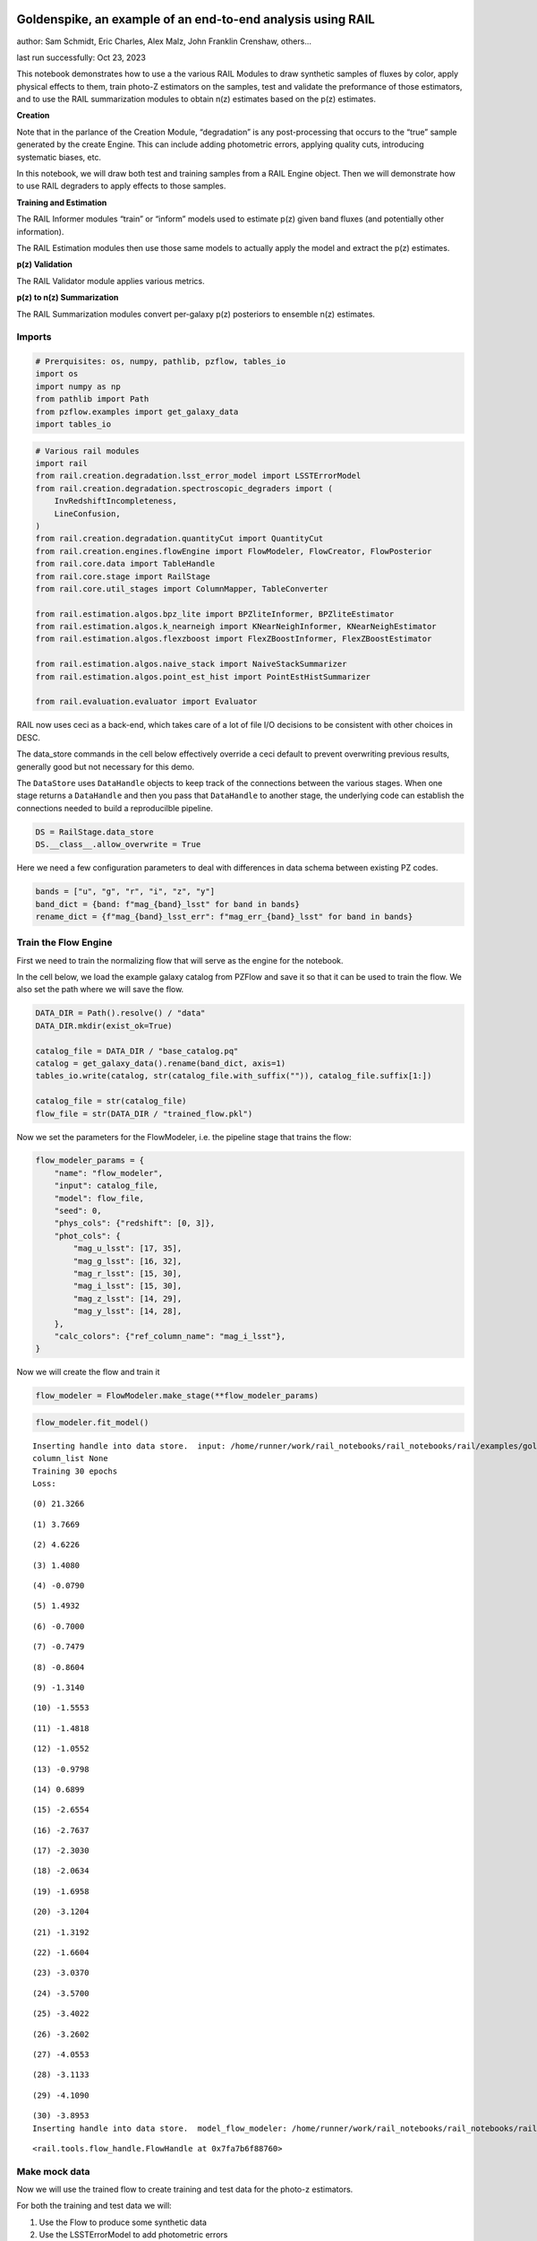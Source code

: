 Goldenspike, an example of an end-to-end analysis using RAIL
============================================================

author: Sam Schmidt, Eric Charles, Alex Malz, John Franklin Crenshaw,
others…

last run successfully: Oct 23, 2023

This notebook demonstrates how to use a the various RAIL Modules to draw
synthetic samples of fluxes by color, apply physical effects to them,
train photo-Z estimators on the samples, test and validate the
preformance of those estimators, and to use the RAIL summarization
modules to obtain n(z) estimates based on the p(z) estimates.

**Creation**

Note that in the parlance of the Creation Module, “degradation” is any
post-processing that occurs to the “true” sample generated by the create
Engine. This can include adding photometric errors, applying quality
cuts, introducing systematic biases, etc.

In this notebook, we will draw both test and training samples from a
RAIL Engine object. Then we will demonstrate how to use RAIL degraders
to apply effects to those samples.

**Training and Estimation**

The RAIL Informer modules “train” or “inform” models used to estimate
p(z) given band fluxes (and potentially other information).

The RAIL Estimation modules then use those same models to actually apply
the model and extract the p(z) estimates.

**p(z) Validation**

The RAIL Validator module applies various metrics.

**p(z) to n(z) Summarization**

The RAIL Summarization modules convert per-galaxy p(z) posteriors to
ensemble n(z) estimates.

Imports
-------

.. code:: ipython3

    # Prerquisites: os, numpy, pathlib, pzflow, tables_io
    import os
    import numpy as np
    from pathlib import Path
    from pzflow.examples import get_galaxy_data
    import tables_io


.. code:: ipython3

    # Various rail modules
    import rail
    from rail.creation.degradation.lsst_error_model import LSSTErrorModel
    from rail.creation.degradation.spectroscopic_degraders import (
        InvRedshiftIncompleteness,
        LineConfusion,
    )
    from rail.creation.degradation.quantityCut import QuantityCut
    from rail.creation.engines.flowEngine import FlowModeler, FlowCreator, FlowPosterior
    from rail.core.data import TableHandle
    from rail.core.stage import RailStage
    from rail.core.util_stages import ColumnMapper, TableConverter
    
    from rail.estimation.algos.bpz_lite import BPZliteInformer, BPZliteEstimator
    from rail.estimation.algos.k_nearneigh import KNearNeighInformer, KNearNeighEstimator
    from rail.estimation.algos.flexzboost import FlexZBoostInformer, FlexZBoostEstimator
    
    from rail.estimation.algos.naive_stack import NaiveStackSummarizer
    from rail.estimation.algos.point_est_hist import PointEstHistSummarizer
    
    from rail.evaluation.evaluator import Evaluator


RAIL now uses ceci as a back-end, which takes care of a lot of file I/O
decisions to be consistent with other choices in DESC.

The data_store commands in the cell below effectively override a ceci
default to prevent overwriting previous results, generally good but not
necessary for this demo.

The ``DataStore`` uses ``DataHandle`` objects to keep track of the
connections between the various stages. When one stage returns a
``DataHandle`` and then you pass that ``DataHandle`` to another stage,
the underlying code can establish the connections needed to build a
reproducilble pipeline.

.. code:: ipython3

    DS = RailStage.data_store
    DS.__class__.allow_overwrite = True


Here we need a few configuration parameters to deal with differences in
data schema between existing PZ codes.

.. code:: ipython3

    bands = ["u", "g", "r", "i", "z", "y"]
    band_dict = {band: f"mag_{band}_lsst" for band in bands}
    rename_dict = {f"mag_{band}_lsst_err": f"mag_err_{band}_lsst" for band in bands}


Train the Flow Engine
---------------------

First we need to train the normalizing flow that will serve as the
engine for the notebook.

In the cell below, we load the example galaxy catalog from PZFlow and
save it so that it can be used to train the flow. We also set the path
where we will save the flow.

.. code:: ipython3

    DATA_DIR = Path().resolve() / "data"
    DATA_DIR.mkdir(exist_ok=True)
    
    catalog_file = DATA_DIR / "base_catalog.pq"
    catalog = get_galaxy_data().rename(band_dict, axis=1)
    tables_io.write(catalog, str(catalog_file.with_suffix("")), catalog_file.suffix[1:])
    
    catalog_file = str(catalog_file)
    flow_file = str(DATA_DIR / "trained_flow.pkl")


Now we set the parameters for the FlowModeler, i.e. the pipeline stage
that trains the flow:

.. code:: ipython3

    flow_modeler_params = {
        "name": "flow_modeler",
        "input": catalog_file,
        "model": flow_file,
        "seed": 0,
        "phys_cols": {"redshift": [0, 3]},
        "phot_cols": {
            "mag_u_lsst": [17, 35],
            "mag_g_lsst": [16, 32],
            "mag_r_lsst": [15, 30],
            "mag_i_lsst": [15, 30],
            "mag_z_lsst": [14, 29],
            "mag_y_lsst": [14, 28],
        },
        "calc_colors": {"ref_column_name": "mag_i_lsst"},
    }


Now we will create the flow and train it

.. code:: ipython3

    flow_modeler = FlowModeler.make_stage(**flow_modeler_params)


.. code:: ipython3

    flow_modeler.fit_model()



.. parsed-literal::

    Inserting handle into data store.  input: /home/runner/work/rail_notebooks/rail_notebooks/rail/examples/goldenspike_examples/data/base_catalog.pq, flow_modeler
    column_list None
    Training 30 epochs 
    Loss:


.. parsed-literal::

    (0) 21.3266


.. parsed-literal::

    (1) 3.7669


.. parsed-literal::

    (2) 4.6226


.. parsed-literal::

    (3) 1.4080


.. parsed-literal::

    (4) -0.0790


.. parsed-literal::

    (5) 1.4932


.. parsed-literal::

    (6) -0.7000


.. parsed-literal::

    (7) -0.7479


.. parsed-literal::

    (8) -0.8604


.. parsed-literal::

    (9) -1.3140


.. parsed-literal::

    (10) -1.5553


.. parsed-literal::

    (11) -1.4818


.. parsed-literal::

    (12) -1.0552


.. parsed-literal::

    (13) -0.9798


.. parsed-literal::

    (14) 0.6899


.. parsed-literal::

    (15) -2.6554


.. parsed-literal::

    (16) -2.7637


.. parsed-literal::

    (17) -2.3030


.. parsed-literal::

    (18) -2.0634


.. parsed-literal::

    (19) -1.6958


.. parsed-literal::

    (20) -3.1204


.. parsed-literal::

    (21) -1.3192


.. parsed-literal::

    (22) -1.6604


.. parsed-literal::

    (23) -3.0370


.. parsed-literal::

    (24) -3.5700


.. parsed-literal::

    (25) -3.4022


.. parsed-literal::

    (26) -3.2602


.. parsed-literal::

    (27) -4.0553


.. parsed-literal::

    (28) -3.1133


.. parsed-literal::

    (29) -4.1090


.. parsed-literal::

    (30) -3.8953
    Inserting handle into data store.  model_flow_modeler: /home/runner/work/rail_notebooks/rail_notebooks/rail/examples/goldenspike_examples/data/inprogress_trained_flow.pkl, flow_modeler




.. parsed-literal::

    <rail.tools.flow_handle.FlowHandle at 0x7fa7b6f88760>



Make mock data
--------------

Now we will use the trained flow to create training and test data for
the photo-z estimators.

For both the training and test data we will:

1. Use the Flow to produce some synthetic data
2. Use the LSSTErrorModel to add photometric errors
3. Use the FlowPosterior to estimate the redshift posteriors for the
   degraded sample
4. Use the ColumnMapper to rename the error columns so that they match
   the names in DC2.
5. Use the TableConverter to convert the data to a numpy dictionary,
   which will be stored in a hdf5 file with the same schema as the DC2
   data

Training sample
~~~~~~~~~~~~~~~

For the training data we are going to apply a couple of extra
degradation effects to the data beyond what we do to create test data,
as the training data will have some spectroscopic incompleteness. This
will allow us to see how the trained models perform with imperfect
training data.

More details about the degraders are available in the
``rail/examples/creation_examples/degradation_demo.ipynb`` notebook.

.. code:: ipython3

    flow_creator_train = FlowCreator.make_stage(
        name="flow_creator_train",
        model=flow_modeler.get_handle("model"),
        n_samples=50,
        seed=1235,
    )
    
    lsst_error_model_train = LSSTErrorModel.make_stage(
        name="lsst_error_model_train",
        renameDict=band_dict,
        ndFlag=np.nan,
        seed=29,
    )
    
    inv_redshift = InvRedshiftIncompleteness.make_stage(
        name="inv_redshift",
        pivot_redshift=1.0,
    )
    
    line_confusion = LineConfusion.make_stage(
        name="line_confusion",
        true_wavelen=5007.0,
        wrong_wavelen=3727.0,
        frac_wrong=0.05,
    )
    
    quantity_cut = QuantityCut.make_stage(
        name="quantity_cut",
        cuts={"mag_i_lsst": 25.0},
    )
    
    col_remapper_train = ColumnMapper.make_stage(
        name="col_remapper_train",
        columns=rename_dict,
    )
    
    table_conv_train = TableConverter.make_stage(
        name="table_conv_train",
        output_format="numpyDict",
    )


.. code:: ipython3

    train_data_orig = flow_creator_train.sample(150, 1235)
    train_data_errs = lsst_error_model_train(train_data_orig, seed=66)
    train_data_inc = inv_redshift(train_data_errs)
    train_data_conf = line_confusion(train_data_inc)
    train_data_cut = quantity_cut(train_data_conf)
    train_data_pq = col_remapper_train(train_data_cut)
    train_data = table_conv_train(train_data_pq)



.. parsed-literal::

    Inserting handle into data store.  output_flow_creator_train: inprogress_output_flow_creator_train.pq, flow_creator_train
    Inserting handle into data store.  output_lsst_error_model_train: inprogress_output_lsst_error_model_train.pq, lsst_error_model_train
    Inserting handle into data store.  output_inv_redshift: inprogress_output_inv_redshift.pq, inv_redshift
    Inserting handle into data store.  output_line_confusion: inprogress_output_line_confusion.pq, line_confusion
    Inserting handle into data store.  output_quantity_cut: inprogress_output_quantity_cut.pq, quantity_cut
    Inserting handle into data store.  output_col_remapper_train: inprogress_output_col_remapper_train.pq, col_remapper_train
    Inserting handle into data store.  output_table_conv_train: inprogress_output_table_conv_train.hdf5, table_conv_train


Let’s examine the quantities that we’ve generated, we’ll use the handy
``tables_io`` package to temporarily write to a pandas dataframe for
quick writeout of the columns:

.. code:: ipython3

    train_table = tables_io.convertObj(train_data.data, tables_io.types.PD_DATAFRAME)
    train_table.head()





.. raw:: html

    <div>
    <style scoped>
        .dataframe tbody tr th:only-of-type {
            vertical-align: middle;
        }
    
        .dataframe tbody tr th {
            vertical-align: top;
        }
    
        .dataframe thead th {
            text-align: right;
        }
    </style>
    <table border="1" class="dataframe">
      <thead>
        <tr style="text-align: right;">
          <th></th>
          <th>redshift</th>
          <th>mag_u_lsst</th>
          <th>mag_err_u_lsst</th>
          <th>mag_g_lsst</th>
          <th>mag_err_g_lsst</th>
          <th>mag_r_lsst</th>
          <th>mag_err_r_lsst</th>
          <th>mag_i_lsst</th>
          <th>mag_err_i_lsst</th>
          <th>mag_z_lsst</th>
          <th>mag_err_z_lsst</th>
          <th>mag_y_lsst</th>
          <th>mag_err_y_lsst</th>
        </tr>
      </thead>
      <tbody>
        <tr>
          <th>0</th>
          <td>0.858262</td>
          <td>26.796407</td>
          <td>0.366563</td>
          <td>26.315696</td>
          <td>0.085019</td>
          <td>25.279108</td>
          <td>0.033383</td>
          <td>24.266279</td>
          <td>0.020363</td>
          <td>23.771634</td>
          <td>0.023063</td>
          <td>23.618691</td>
          <td>0.045614</td>
        </tr>
        <tr>
          <th>1</th>
          <td>0.793049</td>
          <td>25.748606</td>
          <td>0.155023</td>
          <td>25.546385</td>
          <td>0.043049</td>
          <td>24.865022</td>
          <td>0.023251</td>
          <td>24.172537</td>
          <td>0.018812</td>
          <td>23.858663</td>
          <td>0.024864</td>
          <td>23.799936</td>
          <td>0.053575</td>
        </tr>
        <tr>
          <th>2</th>
          <td>1.099285</td>
          <td>26.565422</td>
          <td>0.305362</td>
          <td>26.005327</td>
          <td>0.064643</td>
          <td>25.435087</td>
          <td>0.038317</td>
          <td>24.609310</td>
          <td>0.027376</td>
          <td>23.682954</td>
          <td>0.021374</td>
          <td>23.241768</td>
          <td>0.032678</td>
        </tr>
        <tr>
          <th>3</th>
          <td>0.875380</td>
          <td>24.878318</td>
          <td>0.072802</td>
          <td>24.053422</td>
          <td>0.012252</td>
          <td>23.152301</td>
          <td>0.006985</td>
          <td>22.292159</td>
          <td>0.006039</td>
          <td>21.762088</td>
          <td>0.006243</td>
          <td>21.602233</td>
          <td>0.008909</td>
        </tr>
        <tr>
          <th>4</th>
          <td>0.707183</td>
          <td>25.587426</td>
          <td>0.135017</td>
          <td>25.164166</td>
          <td>0.030738</td>
          <td>24.432031</td>
          <td>0.016146</td>
          <td>23.749628</td>
          <td>0.013350</td>
          <td>23.563555</td>
          <td>0.019315</td>
          <td>23.391979</td>
          <td>0.037311</td>
        </tr>
      </tbody>
    </table>
    </div>



You see that we’ve generated redshifts, ugrizy magnitudes, and magnitude
errors with names that match those in the cosmoDC2_v1.1.4_image data.

Testing sample
~~~~~~~~~~~~~~

For the test sample we will:

1. Use the Flow to produce some synthetic data
2. Use the LSSTErrorModel to smear the data
3. Use the FlowPosterior to estimate the redshift posteriors for the
   degraded sample
4. Use ColumnMapper to rename some of the columns to match DC2
5. Use the TableConverter to convert the data to a numpy dictionary,
   which will be stored in a hdf5 file with the same schema as the DC2
   data

.. code:: ipython3

    flow_creator_test = FlowCreator.make_stage(
        name="flow_creator_test",
        model=flow_modeler.get_handle("model"),
        n_samples=50,
    )
    
    lsst_error_model_test = LSSTErrorModel.make_stage(
        name="lsst_error_model_test",
        renameDict=band_dict,
        ndFlag=np.nan,
    )
    
    flow_post_test = FlowPosterior.make_stage(
        name="flow_post_test",
        model=flow_modeler.get_handle("model"),
        column="redshift",
        grid=np.linspace(0.0, 5.0, 21),
    )
    
    col_remapper_test = ColumnMapper.make_stage(
        name="col_remapper_test",
        columns=rename_dict,
        hdf5_groupname="",
    )
    
    table_conv_test = TableConverter.make_stage(
        name="table_conv_test",
        output_format="numpyDict",
    )


.. code:: ipython3

    test_data_orig = flow_creator_test.sample(150, 1234)
    test_data_errs = lsst_error_model_test(test_data_orig, seed=58)
    test_data_post = flow_post_test.get_posterior(test_data_errs, err_samples=None)
    test_data_pq = col_remapper_test(test_data_errs)
    test_data = table_conv_test(test_data_pq)



.. parsed-literal::

    Inserting handle into data store.  output_flow_creator_test: inprogress_output_flow_creator_test.pq, flow_creator_test
    Inserting handle into data store.  output_lsst_error_model_test: inprogress_output_lsst_error_model_test.pq, lsst_error_model_test


.. parsed-literal::

    Inserting handle into data store.  output_flow_post_test: inprogress_output_flow_post_test.hdf5, flow_post_test
    Inserting handle into data store.  output_col_remapper_test: inprogress_output_col_remapper_test.pq, col_remapper_test
    Inserting handle into data store.  output_table_conv_test: inprogress_output_table_conv_test.hdf5, table_conv_test


.. parsed-literal::

    /opt/hostedtoolcache/Python/3.10.13/x64/lib/python3.10/site-packages/qp/interp_pdf.py:83: RuntimeWarning: invalid value encountered in divide
      self._ycumul = (self._ycumul.T / self._ycumul[:,-1]).T


.. code:: ipython3

    test_table = tables_io.convertObj(test_data.data, tables_io.types.PD_DATAFRAME)
    test_table.head()





.. raw:: html

    <div>
    <style scoped>
        .dataframe tbody tr th:only-of-type {
            vertical-align: middle;
        }
    
        .dataframe tbody tr th {
            vertical-align: top;
        }
    
        .dataframe thead th {
            text-align: right;
        }
    </style>
    <table border="1" class="dataframe">
      <thead>
        <tr style="text-align: right;">
          <th></th>
          <th>redshift</th>
          <th>mag_u_lsst</th>
          <th>mag_err_u_lsst</th>
          <th>mag_g_lsst</th>
          <th>mag_err_g_lsst</th>
          <th>mag_r_lsst</th>
          <th>mag_err_r_lsst</th>
          <th>mag_i_lsst</th>
          <th>mag_err_i_lsst</th>
          <th>mag_z_lsst</th>
          <th>mag_err_z_lsst</th>
          <th>mag_y_lsst</th>
          <th>mag_err_y_lsst</th>
        </tr>
      </thead>
      <tbody>
        <tr>
          <th>0</th>
          <td>0.144588</td>
          <td>27.702581</td>
          <td>0.710696</td>
          <td>26.079525</td>
          <td>0.069029</td>
          <td>25.505287</td>
          <td>0.040776</td>
          <td>25.111006</td>
          <td>0.042608</td>
          <td>25.007308</td>
          <td>0.068555</td>
          <td>24.849555</td>
          <td>0.134807</td>
        </tr>
        <tr>
          <th>1</th>
          <td>0.198741</td>
          <td>24.915036</td>
          <td>0.075187</td>
          <td>24.013840</td>
          <td>0.011898</td>
          <td>23.371322</td>
          <td>0.007751</td>
          <td>23.065820</td>
          <td>0.008360</td>
          <td>22.976973</td>
          <td>0.012076</td>
          <td>22.879242</td>
          <td>0.023810</td>
        </tr>
        <tr>
          <th>2</th>
          <td>1.216856</td>
          <td>28.394051</td>
          <td>1.097090</td>
          <td>26.666061</td>
          <td>0.115537</td>
          <td>25.418423</td>
          <td>0.037756</td>
          <td>24.470750</td>
          <td>0.024268</td>
          <td>23.665422</td>
          <td>0.021057</td>
          <td>23.009506</td>
          <td>0.026659</td>
        </tr>
        <tr>
          <th>3</th>
          <td>0.505310</td>
          <td>27.254363</td>
          <td>0.518372</td>
          <td>26.577888</td>
          <td>0.106991</td>
          <td>25.345308</td>
          <td>0.035392</td>
          <td>24.879120</td>
          <td>0.034700</td>
          <td>24.639771</td>
          <td>0.049483</td>
          <td>24.631264</td>
          <td>0.111536</td>
        </tr>
        <tr>
          <th>4</th>
          <td>1.770154</td>
          <td>28.526763</td>
          <td>1.183310</td>
          <td>26.832898</td>
          <td>0.133517</td>
          <td>26.639647</td>
          <td>0.111110</td>
          <td>25.938249</td>
          <td>0.088660</td>
          <td>24.906682</td>
          <td>0.062707</td>
          <td>24.463594</td>
          <td>0.096320</td>
        </tr>
      </tbody>
    </table>
    </div>



“Inform” some estimators
------------------------

More details about the process of “informing” or “training” the models
used by the estimators is available in the
``rail/examples/estimation_examples/RAIL_estimation_demo.ipynb``
notebook.

We use “inform” rather than “train” to generically refer to the
preprocessing of any prior information. For a machine learning
estimator, that prior information is a training set, but it can also be
an SED template library for a template-fitting or hybrid estimator.

.. code:: ipython3

    inform_bpz = BPZliteInformer.make_stage(
        name="inform_bpz",
        nondetect_val=np.nan,
        model="bpz.pkl",
        hdf5_groupname="",
    )
    
    inform_knn = KNearNeighInformer.make_stage(
        name="inform_knn",
        nondetect_val=np.nan,
        model="knnpz.pkl",
        hdf5_groupname="",
    )
    
    inform_fzboost = FlexZBoostInformer.make_stage(
        name="inform_FZBoost",
        nondetect_val=np.nan,
        model="fzboost.pkl",
        hdf5_groupname="",
    )


.. code:: ipython3

    train_data_errs.data.keys()




.. parsed-literal::

    Index(['redshift', 'mag_u_lsst', 'mag_u_lsst_err', 'mag_g_lsst',
           'mag_g_lsst_err', 'mag_r_lsst', 'mag_r_lsst_err', 'mag_i_lsst',
           'mag_i_lsst_err', 'mag_z_lsst', 'mag_z_lsst_err', 'mag_y_lsst',
           'mag_y_lsst_err'],
          dtype='object')



.. code:: ipython3

    inform_bpz.inform(train_data)
    inform_knn.inform(train_data)
    inform_fzboost.inform(train_data)



.. parsed-literal::

    using 73 galaxies in calculation
    best values for fo and kt:
    [1.]
    [0.3]
    minimizing for type 0
    best fit z0, alpha, km for type 0: [0.32154413 1.79912286 0.07614789]
    Inserting handle into data store.  model_inform_bpz: inprogress_bpz.pkl, inform_bpz
    split into 55 training and 18 validation samples
    finding best fit sigma and NNeigh...


.. parsed-literal::

    
    
    
    best fit values are sigma=0.075 and numneigh=5
    
    
    
    Inserting handle into data store.  model_inform_knn: inprogress_knnpz.pkl, inform_knn
    stacking some data...
    read in training data
    fit the model...


.. parsed-literal::

    /opt/hostedtoolcache/Python/3.10.13/x64/lib/python3.10/site-packages/xgboost/core.py:160: UserWarning: [07:17:45] WARNING: /workspace/src/learner.cc:742: 
    Parameters: { "silent" } are not used.
    
      warnings.warn(smsg, UserWarning)
    /opt/hostedtoolcache/Python/3.10.13/x64/lib/python3.10/site-packages/xgboost/core.py:160: UserWarning: [07:17:45] WARNING: /workspace/src/learner.cc:742: 
    Parameters: { "silent" } are not used.
    
      warnings.warn(smsg, UserWarning)
    /opt/hostedtoolcache/Python/3.10.13/x64/lib/python3.10/site-packages/xgboost/core.py:160: UserWarning: [07:17:45] WARNING: /workspace/src/learner.cc:742: 
    Parameters: { "silent" } are not used.
    
      warnings.warn(smsg, UserWarning)
    /opt/hostedtoolcache/Python/3.10.13/x64/lib/python3.10/site-packages/xgboost/core.py:160: UserWarning: [07:17:45] WARNING: /workspace/src/learner.cc:742: 
    Parameters: { "silent" } are not used.
    
      warnings.warn(smsg, UserWarning)


.. parsed-literal::

    /opt/hostedtoolcache/Python/3.10.13/x64/lib/python3.10/site-packages/xgboost/core.py:160: UserWarning: [07:17:46] WARNING: /workspace/src/learner.cc:742: 
    Parameters: { "silent" } are not used.
    
      warnings.warn(smsg, UserWarning)
    /opt/hostedtoolcache/Python/3.10.13/x64/lib/python3.10/site-packages/xgboost/core.py:160: UserWarning: [07:17:46] WARNING: /workspace/src/learner.cc:742: 
    Parameters: { "silent" } are not used.
    
      warnings.warn(smsg, UserWarning)
    /opt/hostedtoolcache/Python/3.10.13/x64/lib/python3.10/site-packages/xgboost/core.py:160: UserWarning: [07:17:46] WARNING: /workspace/src/learner.cc:742: 
    Parameters: { "silent" } are not used.
    
      warnings.warn(smsg, UserWarning)
    /opt/hostedtoolcache/Python/3.10.13/x64/lib/python3.10/site-packages/xgboost/core.py:160: UserWarning: [07:17:46] WARNING: /workspace/src/learner.cc:742: 
    Parameters: { "silent" } are not used.
    
      warnings.warn(smsg, UserWarning)


.. parsed-literal::

    finding best bump thresh...


.. parsed-literal::

    finding best sharpen parameter...


.. parsed-literal::

    Retraining with full training set...


.. parsed-literal::

    /opt/hostedtoolcache/Python/3.10.13/x64/lib/python3.10/site-packages/xgboost/core.py:160: UserWarning: [07:17:49] WARNING: /workspace/src/learner.cc:742: 
    Parameters: { "silent" } are not used.
    
      warnings.warn(smsg, UserWarning)
    /opt/hostedtoolcache/Python/3.10.13/x64/lib/python3.10/site-packages/xgboost/core.py:160: UserWarning: [07:17:49] WARNING: /workspace/src/learner.cc:742: 
    Parameters: { "silent" } are not used.
    
      warnings.warn(smsg, UserWarning)
    /opt/hostedtoolcache/Python/3.10.13/x64/lib/python3.10/site-packages/xgboost/core.py:160: UserWarning: [07:17:49] WARNING: /workspace/src/learner.cc:742: 
    Parameters: { "silent" } are not used.
    
      warnings.warn(smsg, UserWarning)
    /opt/hostedtoolcache/Python/3.10.13/x64/lib/python3.10/site-packages/xgboost/core.py:160: UserWarning: [07:17:49] WARNING: /workspace/src/learner.cc:742: 
    Parameters: { "silent" } are not used.
    
      warnings.warn(smsg, UserWarning)
    /opt/hostedtoolcache/Python/3.10.13/x64/lib/python3.10/site-packages/xgboost/core.py:160: UserWarning: [07:17:50] WARNING: /workspace/src/learner.cc:742: 
    Parameters: { "silent" } are not used.
    
      warnings.warn(smsg, UserWarning)
    /opt/hostedtoolcache/Python/3.10.13/x64/lib/python3.10/site-packages/xgboost/core.py:160: UserWarning: [07:17:50] WARNING: /workspace/src/learner.cc:742: 
    Parameters: { "silent" } are not used.
    
      warnings.warn(smsg, UserWarning)
    /opt/hostedtoolcache/Python/3.10.13/x64/lib/python3.10/site-packages/xgboost/core.py:160: UserWarning: [07:17:50] WARNING: /workspace/src/learner.cc:742: 
    Parameters: { "silent" } are not used.
    
      warnings.warn(smsg, UserWarning)
    /opt/hostedtoolcache/Python/3.10.13/x64/lib/python3.10/site-packages/xgboost/core.py:160: UserWarning: [07:17:50] WARNING: /workspace/src/learner.cc:742: 
    Parameters: { "silent" } are not used.
    
      warnings.warn(smsg, UserWarning)


.. parsed-literal::

    Inserting handle into data store.  model_inform_FZBoost: inprogress_fzboost.pkl, inform_FZBoost




.. parsed-literal::

    <rail.core.data.ModelHandle at 0x7fa76234d8a0>




Estimate photo-z posteriors
---------------------------

More detail on the specific estimators used here is available in the
``rail/examples/estimation_examples/RAIL_estimation_demo.ipynb``
notebook, but here is a very brief summary of the three estimators used
in this notebook:

``BPZliteEstimator`` is a template-based photo-z code that outputs the
posterior estimated given likelihoods calculated using a template set
combined with a Bayesian prior. See Benitez (2000) for more details.
``KNearNeighEstimator`` is a simple photo-z code that finds the K
nearest neighbor training galaxies in color/magnitude space and creates
a weighted (by distance) mixture model PDF based on the redshifts of
those K neighbors. ``FlexZBoostEstimator`` is a mature photo-z algorithm
that estimates a PDF for each galaxy via a conditional density estimate
using the training data. See `Izbicki & Lee
(2017) <https://doi.org/10.1214/17-EJS1302>`__ for more details.

.. code:: ipython3

    estimate_bpz = BPZliteEstimator.make_stage(
        name="estimate_bpz",
        hdf5_groupname="",
        nondetect_val=np.nan,
        model=inform_bpz.get_handle("model"),
    )
    
    estimate_knn = KNearNeighEstimator.make_stage(
        name="estimate_knn",
        hdf5_groupname="",
        nondetect_val=np.nan,
        model=inform_knn.get_handle("model"),
    )
    
    estimate_fzboost = FlexZBoostEstimator.make_stage(
        name="test_FZBoost",
        nondetect_val=np.nan,
        model=inform_fzboost.get_handle("model"),
        hdf5_groupname="",
        aliases=dict(input="test_data", output="fzboost_estim"),
    )


.. code:: ipython3

    knn_estimated = estimate_knn.estimate(test_data)
    fzboost_estimated = estimate_fzboost.estimate(test_data)
    bpz_estimated = estimate_bpz.estimate(test_data)



.. parsed-literal::

    Process 0 running estimator on chunk 0 - 150
    Process 0 estimating PZ PDF for rows 0 - 150
    Inserting handle into data store.  output_estimate_knn: inprogress_output_estimate_knn.hdf5, estimate_knn


.. parsed-literal::

    Process 0 running estimator on chunk 0 - 150
    Process 0 estimating PZ PDF for rows 0 - 150


.. parsed-literal::

    Inserting handle into data store.  output_test_FZBoost: inprogress_output_test_FZBoost.hdf5, test_FZBoost


.. parsed-literal::

    Process 0 running estimator on chunk 0 - 150
    Inserting handle into data store.  output_estimate_bpz: inprogress_output_estimate_bpz.hdf5, estimate_bpz


Evaluate the estimates
----------------------

Now we evaluate metrics on the estimates, separately for each estimator.

Each call to the ``Evaluator.evaluate`` will create a table with the
various performance metrics. We will store all of these tables in a
dictionary, keyed by the name of the estimator.

.. code:: ipython3

    eval_dict = dict(bpz=bpz_estimated, fzboost=fzboost_estimated, knn=knn_estimated)
    truth = test_data_orig
    
    result_dict = {}
    for key, val in eval_dict.items():
        the_eval = Evaluator.make_stage(name=f"{key}_eval", truth=truth)
        result_dict[key] = the_eval.evaluate(val, truth)



.. parsed-literal::

    /opt/hostedtoolcache/Python/3.10.13/x64/lib/python3.10/site-packages/qp/metrics/array_metrics.py:26: UserWarning: p-value floored: true value smaller than 0.001
      return stats.anderson_ksamp([p_random_variables, q_random_variables], **kwargs)


.. parsed-literal::

    Inserting handle into data store.  output_bpz_eval: inprogress_output_bpz_eval.hdf5, bpz_eval


.. parsed-literal::

    Inserting handle into data store.  output_fzboost_eval: inprogress_output_fzboost_eval.hdf5, fzboost_eval


.. parsed-literal::

    WARNING:root:Removed 1 PITs from the sample.


.. parsed-literal::

    Inserting handle into data store.  output_knn_eval: inprogress_output_knn_eval.hdf5, knn_eval


| The Pandas DataFrame output format conveniently makes human-readable
  printouts of the metrics.
| This next cell will convert everything to Pandas.

.. code:: ipython3

    results_tables = {
        key: tables_io.convertObj(val.data, tables_io.types.PD_DATAFRAME)
        for key, val in result_dict.items()
    }


.. code:: ipython3

    results_tables["knn"]





.. raw:: html

    <div>
    <style scoped>
        .dataframe tbody tr th:only-of-type {
            vertical-align: middle;
        }
    
        .dataframe tbody tr th {
            vertical-align: top;
        }
    
        .dataframe thead th {
            text-align: right;
        }
    </style>
    <table border="1" class="dataframe">
      <thead>
        <tr style="text-align: right;">
          <th></th>
          <th>PIT_AD_stat</th>
          <th>PIT_AD_pval</th>
          <th>PIT_AD_significance_level</th>
          <th>PIT_CvM_stat</th>
          <th>PIT_CvM_pval</th>
          <th>PIT_CvM_significance_level</th>
          <th>PIT_KS_stat</th>
          <th>PIT_KS_pval</th>
          <th>PIT_KS_significance_level</th>
          <th>PIT_OutRate_stat</th>
          <th>PIT_OutRate_pval</th>
          <th>PIT_OutRate_significance_level</th>
          <th>POINT_SimgaIQR</th>
          <th>POINT_Bias</th>
          <th>POINT_OutlierRate</th>
          <th>POINT_SigmaMAD</th>
          <th>CDE_stat</th>
          <th>CDE_pval</th>
        </tr>
      </thead>
      <tbody>
        <tr>
          <th>0</th>
          <td>12.178601</td>
          <td>NaN</td>
          <td>0.001</td>
          <td>3.309033</td>
          <td>NaN</td>
          <td>NaN</td>
          <td>0.256103</td>
          <td>NaN</td>
          <td>NaN</td>
          <td>NaN</td>
          <td>NaN</td>
          <td>NaN</td>
          <td>0.197749</td>
          <td>-0.066156</td>
          <td>0.06</td>
          <td>0.194907</td>
          <td>-0.724375</td>
          <td>NaN</td>
        </tr>
      </tbody>
    </table>
    </div>



.. code:: ipython3

    results_tables["fzboost"]





.. raw:: html

    <div>
    <style scoped>
        .dataframe tbody tr th:only-of-type {
            vertical-align: middle;
        }
    
        .dataframe tbody tr th {
            vertical-align: top;
        }
    
        .dataframe thead th {
            text-align: right;
        }
    </style>
    <table border="1" class="dataframe">
      <thead>
        <tr style="text-align: right;">
          <th></th>
          <th>PIT_AD_stat</th>
          <th>PIT_AD_pval</th>
          <th>PIT_AD_significance_level</th>
          <th>PIT_CvM_stat</th>
          <th>PIT_CvM_pval</th>
          <th>PIT_CvM_significance_level</th>
          <th>PIT_KS_stat</th>
          <th>PIT_KS_pval</th>
          <th>PIT_KS_significance_level</th>
          <th>PIT_OutRate_stat</th>
          <th>PIT_OutRate_pval</th>
          <th>PIT_OutRate_significance_level</th>
          <th>POINT_SimgaIQR</th>
          <th>POINT_Bias</th>
          <th>POINT_OutlierRate</th>
          <th>POINT_SigmaMAD</th>
          <th>CDE_stat</th>
          <th>CDE_pval</th>
        </tr>
      </thead>
      <tbody>
        <tr>
          <th>0</th>
          <td>27.838962</td>
          <td>NaN</td>
          <td>0.001</td>
          <td>6.784045</td>
          <td>NaN</td>
          <td>NaN</td>
          <td>0.342151</td>
          <td>NaN</td>
          <td>NaN</td>
          <td>NaN</td>
          <td>NaN</td>
          <td>NaN</td>
          <td>0.158867</td>
          <td>-0.048421</td>
          <td>0.066667</td>
          <td>0.133664</td>
          <td>0.940683</td>
          <td>NaN</td>
        </tr>
      </tbody>
    </table>
    </div>



.. code:: ipython3

    results_tables["bpz"]





.. raw:: html

    <div>
    <style scoped>
        .dataframe tbody tr th:only-of-type {
            vertical-align: middle;
        }
    
        .dataframe tbody tr th {
            vertical-align: top;
        }
    
        .dataframe thead th {
            text-align: right;
        }
    </style>
    <table border="1" class="dataframe">
      <thead>
        <tr style="text-align: right;">
          <th></th>
          <th>PIT_AD_stat</th>
          <th>PIT_AD_pval</th>
          <th>PIT_AD_significance_level</th>
          <th>PIT_CvM_stat</th>
          <th>PIT_CvM_pval</th>
          <th>PIT_CvM_significance_level</th>
          <th>PIT_KS_stat</th>
          <th>PIT_KS_pval</th>
          <th>PIT_KS_significance_level</th>
          <th>PIT_OutRate_stat</th>
          <th>PIT_OutRate_pval</th>
          <th>PIT_OutRate_significance_level</th>
          <th>POINT_SimgaIQR</th>
          <th>POINT_Bias</th>
          <th>POINT_OutlierRate</th>
          <th>POINT_SigmaMAD</th>
          <th>CDE_stat</th>
          <th>CDE_pval</th>
        </tr>
      </thead>
      <tbody>
        <tr>
          <th>0</th>
          <td>10.190795</td>
          <td>NaN</td>
          <td>0.001</td>
          <td>2.131111</td>
          <td>NaN</td>
          <td>NaN</td>
          <td>0.223891</td>
          <td>NaN</td>
          <td>NaN</td>
          <td>NaN</td>
          <td>NaN</td>
          <td>NaN</td>
          <td>0.10135</td>
          <td>-0.029933</td>
          <td>0.14</td>
          <td>0.091042</td>
          <td>5.428536</td>
          <td>NaN</td>
        </tr>
      </tbody>
    </table>
    </div>



Summarize the per-galaxy redshift constraints to make population-level distributions
------------------------------------------------------------------------------------

{introduce the summarizers}

First we make the stages, then execute them, then plot the output.

.. code:: ipython3

    point_estimate_test = PointEstHistSummarizer.make_stage(name="point_estimate_test")
    naive_stack_test = NaiveStackSummarizer.make_stage(name="naive_stack_test")


.. code:: ipython3

    point_estimate_ens = point_estimate_test.summarize(eval_dict["bpz"])
    naive_stack_ens = naive_stack_test.summarize(eval_dict["bpz"])



.. parsed-literal::

    Process 0 running estimator on chunk 0 - 150
    Inserting handle into data store.  output_point_estimate_test: inprogress_output_point_estimate_test.hdf5, point_estimate_test
    Inserting handle into data store.  single_NZ_point_estimate_test: inprogress_single_NZ_point_estimate_test.hdf5, point_estimate_test
    Process 0 running estimator on chunk 0 - 150
    Inserting handle into data store.  output_naive_stack_test: inprogress_output_naive_stack_test.hdf5, naive_stack_test
    Inserting handle into data store.  single_NZ_naive_stack_test: inprogress_single_NZ_naive_stack_test.hdf5, naive_stack_test


.. code:: ipython3

    _ = naive_stack_ens.data.plot_native(xlim=(0, 3))




.. image:: ../../../docs/rendered/goldenspike_examples/goldenspike_files/../../../docs/rendered/goldenspike_examples/goldenspike_44_0.png


.. code:: ipython3

    _ = point_estimate_ens.data.plot_native(xlim=(0, 3))




.. image:: ../../../docs/rendered/goldenspike_examples/goldenspike_files/../../../docs/rendered/goldenspike_examples/goldenspike_45_0.png


Convert this to a ``ceci`` Pipeline
-----------------------------------

Now that we have all these stages defined and configured, and that we
have established the connections between them by passing ``DataHandle``
objects between them, we can build a ``ceci`` Pipeline.

.. code:: ipython3

    import ceci
    
    pipe = ceci.Pipeline.interactive()
    stages = [
        # train the flow
        flow_modeler,
        # create the training catalog
        flow_creator_train,
        lsst_error_model_train,
        inv_redshift,
        line_confusion,
        quantity_cut,
        col_remapper_train,
        table_conv_train,
        # create the test catalog
        flow_creator_test,
        lsst_error_model_test,
        col_remapper_test,
        table_conv_test,
        # inform the estimators
        inform_bpz,
        inform_knn,
        inform_fzboost,
        # estimate posteriors
        estimate_bpz,
        estimate_knn,
        estimate_fzboost,
        # estimate n(z), aka "summarize"
        point_estimate_test,
        naive_stack_test,
    ]
    for stage in stages:
        pipe.add_stage(stage)


.. code:: ipython3

    pipe.initialize(
        dict(input=catalog_file), dict(output_dir=".", log_dir=".", resume=False), None
    )





.. parsed-literal::

    (({'flow_modeler': <Job flow_modeler>,
       'flow_creator_test': <Job flow_creator_test>,
       'lsst_error_model_test': <Job lsst_error_model_test>,
       'col_remapper_test': <Job col_remapper_test>,
       'table_conv_test': <Job table_conv_test>,
       'flow_creator_train': <Job flow_creator_train>,
       'lsst_error_model_train': <Job lsst_error_model_train>,
       'inv_redshift': <Job inv_redshift>,
       'line_confusion': <Job line_confusion>,
       'quantity_cut': <Job quantity_cut>,
       'col_remapper_train': <Job col_remapper_train>,
       'table_conv_train': <Job table_conv_train>,
       'inform_FZBoost': <Job inform_FZBoost>,
       'test_FZBoost': <Job test_FZBoost>,
       'inform_knn': <Job inform_knn>,
       'estimate_knn': <Job estimate_knn>,
       'inform_bpz': <Job inform_bpz>,
       'estimate_bpz': <Job estimate_bpz>,
       'naive_stack_test': <Job naive_stack_test>,
       'point_estimate_test': <Job point_estimate_test>},
      [<rail.creation.engines.flowEngine.FlowModeler at 0x7fa7b7392c50>,
       <rail.creation.engines.flowEngine.FlowCreator at 0x7fa7887ce0b0>,
       <rail.creation.degradation.lsst_error_model.LSSTErrorModel at 0x7fa7887cfd00>,
       Stage that applies remaps the following column names in a pandas DataFrame:
       f{str(self.config.columns)},
       <rail.core.util_stages.TableConverter at 0x7fa788b92230>,
       <rail.creation.engines.flowEngine.FlowCreator at 0x7fa788a43160>,
       <rail.creation.degradation.lsst_error_model.LSSTErrorModel at 0x7fa788a431f0>,
       <rail.creation.degradation.spectroscopic_degraders.InvRedshiftIncompleteness at 0x7fa788a42110>,
       <rail.creation.degradation.spectroscopic_degraders.LineConfusion at 0x7fa788a430a0>,
       Degrader that applies the following cuts to a pandas DataFrame:
       {column: (min, max), ...}
       {'mag_i_lsst': (-inf, 25.0)},
       Stage that applies remaps the following column names in a pandas DataFrame:
       f{str(self.config.columns)},
       <rail.core.util_stages.TableConverter at 0x7fa788a42470>,
       <rail.estimation.algos.flexzboost.FlexZBoostInformer at 0x7fa788271ab0>,
       <rail.estimation.algos.flexzboost.FlexZBoostEstimator at 0x7fa762243730>,
       <rail.estimation.algos.k_nearneigh.KNearNeighInformer at 0x7fa7885615d0>,
       <rail.estimation.algos.k_nearneigh.KNearNeighEstimator at 0x7fa762279c00>,
       <rail.estimation.algos.bpz_lite.BPZliteInformer at 0x7fa7981451e0>,
       <rail.estimation.algos.bpz_lite.BPZliteEstimator at 0x7fa76227a260>,
       <rail.estimation.algos.naive_stack.NaiveStackSummarizer at 0x7fa7e9d23a90>,
       <rail.estimation.algos.point_est_hist.PointEstHistSummarizer at 0x7fa7e9d5dfc0>]),
     {'output_dir': '.', 'log_dir': '.', 'resume': False})



.. code:: ipython3

    pipe.save("tmp_goldenspike.yml")


Read back the pipeline and run it
~~~~~~~~~~~~~~~~~~~~~~~~~~~~~~~~~

.. code:: ipython3

    pr = ceci.Pipeline.read("tmp_goldenspike.yml")


.. code:: ipython3

    pr.run()



.. parsed-literal::

    
    Executing flow_modeler
    Command is:
    OMP_NUM_THREADS=1   python3 -m ceci rail.creation.engines.flowEngine.FlowModeler   --input=/home/runner/work/rail_notebooks/rail_notebooks/rail/examples/goldenspike_examples/data/base_catalog.pq   --name=flow_modeler   --config=tmp_goldenspike_config.yml   --model=.//home/runner/work/rail_notebooks/rail_notebooks/rail/examples/goldenspike_examples/data/trained_flow.pkl 
    Output writing to ./flow_modeler.out
    


.. parsed-literal::

    Job flow_modeler has completed successfully!


.. parsed-literal::

    
    Executing flow_creator_test
    Command is:
    OMP_NUM_THREADS=1   python3 -m ceci rail.creation.engines.flowEngine.FlowCreator   --model=.//home/runner/work/rail_notebooks/rail_notebooks/rail/examples/goldenspike_examples/data/trained_flow.pkl   --name=flow_creator_test   --config=tmp_goldenspike_config.yml   --output=./output_flow_creator_test.pq 
    Output writing to ./flow_creator_test.out
    


.. parsed-literal::

    Job flow_creator_test has completed successfully!


.. parsed-literal::

    
    Executing lsst_error_model_test
    Command is:
    OMP_NUM_THREADS=1   python3 -m ceci rail.creation.degradation.lsst_error_model.LSSTErrorModel   --input=./output_flow_creator_test.pq   --name=lsst_error_model_test   --config=tmp_goldenspike_config.yml   --output=./output_lsst_error_model_test.pq 
    Output writing to ./lsst_error_model_test.out
    


.. parsed-literal::

    Job lsst_error_model_test has completed successfully!


.. parsed-literal::

    
    Executing col_remapper_test
    Command is:
    OMP_NUM_THREADS=1   python3 -m ceci rail.core.util_stages.ColumnMapper   --input=./output_lsst_error_model_test.pq   --name=col_remapper_test   --config=tmp_goldenspike_config.yml   --output=./output_col_remapper_test.pq 
    Output writing to ./col_remapper_test.out
    


.. parsed-literal::

    Job col_remapper_test has completed successfully!


.. parsed-literal::

    
    Executing table_conv_test
    Command is:
    OMP_NUM_THREADS=1   python3 -m ceci rail.core.util_stages.TableConverter   --input=./output_col_remapper_test.pq   --name=table_conv_test   --config=tmp_goldenspike_config.yml   --output=./output_table_conv_test.hdf5 
    Output writing to ./table_conv_test.out
    


.. parsed-literal::

    Job table_conv_test has completed successfully!


.. parsed-literal::

    
    Executing flow_creator_train
    Command is:
    OMP_NUM_THREADS=1   python3 -m ceci rail.creation.engines.flowEngine.FlowCreator   --model=.//home/runner/work/rail_notebooks/rail_notebooks/rail/examples/goldenspike_examples/data/trained_flow.pkl   --name=flow_creator_train   --config=tmp_goldenspike_config.yml   --output=./output_flow_creator_train.pq 
    Output writing to ./flow_creator_train.out
    


.. parsed-literal::

    Job flow_creator_train has completed successfully!


.. parsed-literal::

    
    Executing lsst_error_model_train
    Command is:
    OMP_NUM_THREADS=1   python3 -m ceci rail.creation.degradation.lsst_error_model.LSSTErrorModel   --input=./output_flow_creator_train.pq   --name=lsst_error_model_train   --config=tmp_goldenspike_config.yml   --output=./output_lsst_error_model_train.pq 
    Output writing to ./lsst_error_model_train.out
    


.. parsed-literal::

    Job lsst_error_model_train has completed successfully!


.. parsed-literal::

    
    Executing inv_redshift
    Command is:
    OMP_NUM_THREADS=1   python3 -m ceci rail.creation.degradation.spectroscopic_degraders.InvRedshiftIncompleteness   --input=./output_lsst_error_model_train.pq   --name=inv_redshift   --config=tmp_goldenspike_config.yml   --output=./output_inv_redshift.pq 
    Output writing to ./inv_redshift.out
    


.. parsed-literal::

    Job inv_redshift has completed successfully!


.. parsed-literal::

    
    Executing line_confusion
    Command is:
    OMP_NUM_THREADS=1   python3 -m ceci rail.creation.degradation.spectroscopic_degraders.LineConfusion   --input=./output_inv_redshift.pq   --name=line_confusion   --config=tmp_goldenspike_config.yml   --output=./output_line_confusion.pq 
    Output writing to ./line_confusion.out
    


.. parsed-literal::

    Job line_confusion has completed successfully!


.. parsed-literal::

    
    Executing quantity_cut
    Command is:
    OMP_NUM_THREADS=1   python3 -m ceci rail.creation.degradation.quantityCut.QuantityCut   --input=./output_line_confusion.pq   --name=quantity_cut   --config=tmp_goldenspike_config.yml   --output=./output_quantity_cut.pq 
    Output writing to ./quantity_cut.out
    


.. parsed-literal::

    Job quantity_cut has completed successfully!


.. parsed-literal::

    
    Executing col_remapper_train
    Command is:
    OMP_NUM_THREADS=1   python3 -m ceci rail.core.util_stages.ColumnMapper   --input=./output_quantity_cut.pq   --name=col_remapper_train   --config=tmp_goldenspike_config.yml   --output=./output_col_remapper_train.pq 
    Output writing to ./col_remapper_train.out
    


.. parsed-literal::

    Job col_remapper_train has completed successfully!


.. parsed-literal::

    
    Executing table_conv_train
    Command is:
    OMP_NUM_THREADS=1   python3 -m ceci rail.core.util_stages.TableConverter   --input=./output_col_remapper_train.pq   --name=table_conv_train   --config=tmp_goldenspike_config.yml   --output=./output_table_conv_train.hdf5 
    Output writing to ./table_conv_train.out
    


.. parsed-literal::

    Job table_conv_train has completed successfully!


.. parsed-literal::

    
    Executing inform_FZBoost
    Command is:
    OMP_NUM_THREADS=1   python3 -m ceci rail.estimation.algos.flexzboost.FlexZBoostInformer   --input=./output_table_conv_train.hdf5   --name=inform_FZBoost   --config=tmp_goldenspike_config.yml   --model=./fzboost.pkl 
    Output writing to ./inform_FZBoost.out
    


.. parsed-literal::

    Job inform_FZBoost has completed successfully!


.. parsed-literal::

    
    Executing test_FZBoost
    Command is:
    OMP_NUM_THREADS=1   python3 -m ceci rail.estimation.algos.flexzboost.FlexZBoostEstimator   --model=./fzboost.pkl   --input=./output_table_conv_test.hdf5   --name=test_FZBoost   --config=tmp_goldenspike_config.yml   --output=./output_test_FZBoost.hdf5 
    Output writing to ./test_FZBoost.out
    


.. parsed-literal::

    Job test_FZBoost has completed successfully!


.. parsed-literal::

    
    Executing inform_knn
    Command is:
    OMP_NUM_THREADS=1   python3 -m ceci rail.estimation.algos.k_nearneigh.KNearNeighInformer   --input=./output_table_conv_train.hdf5   --name=inform_knn   --config=tmp_goldenspike_config.yml   --model=./knnpz.pkl 
    Output writing to ./inform_knn.out
    


.. parsed-literal::

    Job inform_knn has completed successfully!


.. parsed-literal::

    
    Executing estimate_knn
    Command is:
    OMP_NUM_THREADS=1   python3 -m ceci rail.estimation.algos.k_nearneigh.KNearNeighEstimator   --model=./knnpz.pkl   --input=./output_table_conv_test.hdf5   --name=estimate_knn   --config=tmp_goldenspike_config.yml   --output=./output_estimate_knn.hdf5 
    Output writing to ./estimate_knn.out
    


.. parsed-literal::

    Job estimate_knn has completed successfully!


.. parsed-literal::

    
    Executing inform_bpz
    Command is:
    OMP_NUM_THREADS=1   python3 -m ceci rail.estimation.algos.bpz_lite.BPZliteInformer   --input=./output_table_conv_train.hdf5   --name=inform_bpz   --config=tmp_goldenspike_config.yml   --model=./bpz.pkl 
    Output writing to ./inform_bpz.out
    


.. parsed-literal::

    Job inform_bpz has completed successfully!


.. parsed-literal::

    
    Executing estimate_bpz
    Command is:
    OMP_NUM_THREADS=1   python3 -m ceci rail.estimation.algos.bpz_lite.BPZliteEstimator   --model=./bpz.pkl   --input=./output_table_conv_test.hdf5   --name=estimate_bpz   --config=tmp_goldenspike_config.yml   --output=./output_estimate_bpz.hdf5 
    Output writing to ./estimate_bpz.out
    


.. parsed-literal::

    Job estimate_bpz has completed successfully!


.. parsed-literal::

    
    Executing naive_stack_test
    Command is:
    OMP_NUM_THREADS=1   python3 -m ceci rail.estimation.algos.naive_stack.NaiveStackSummarizer   --input=./output_estimate_bpz.hdf5   --name=naive_stack_test   --config=tmp_goldenspike_config.yml   --output=./output_naive_stack_test.hdf5   --single_NZ=./single_NZ_naive_stack_test.hdf5 
    Output writing to ./naive_stack_test.out
    


.. parsed-literal::

    Job naive_stack_test has completed successfully!


.. parsed-literal::

    
    Executing point_estimate_test
    Command is:
    OMP_NUM_THREADS=1   python3 -m ceci rail.estimation.algos.point_est_hist.PointEstHistSummarizer   --input=./output_estimate_bpz.hdf5   --name=point_estimate_test   --config=tmp_goldenspike_config.yml   --output=./output_point_estimate_test.hdf5   --single_NZ=./single_NZ_point_estimate_test.hdf5 
    Output writing to ./point_estimate_test.out
    


.. parsed-literal::

    Job point_estimate_test has completed successfully!




.. parsed-literal::

    0



Clean up:
=========

Finally, you’ll notice that we’ve written a large number of temporary
files in the course of running this demo, to delete these and clean up
the directory just run the ``cleanup.sh`` script in this directory to
delete the data files.

.. code:: ipython3

    # TODO fix and add clean up scripts


